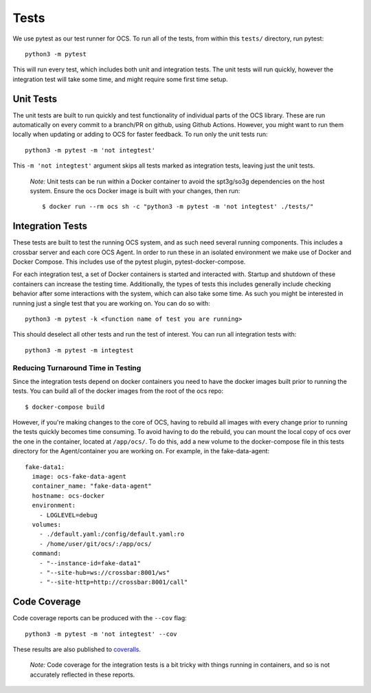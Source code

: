 Tests
-----
We use pytest as our test runner for OCS. To run all of the tests, from within
this ``tests/`` directory, run pytest::

  python3 -m pytest

This will run every test, which includes both unit and integration tests. The
unit tests will run quickly, however the integration test will take some time,
and might require some first time setup.

Unit Tests
``````````
The unit tests are built to run quickly and test functionality of individual
parts of the OCS library. These are run automatically on every commit to a
branch/PR on github, using Github Actions. However, you might want to run them
locally when updating or adding to OCS for faster feedback. To run only the
unit tests run::

  python3 -m pytest -m 'not integtest'

This ``-m 'not integtest'`` argument skips all tests marked as integration
tests, leaving just the unit tests.

    *Note:* Unit tests can be run within a Docker container to avoid the
    spt3g/so3g dependencies on the host system. Ensure the ocs Docker image is
    built with your changes, then run::

        $ docker run --rm ocs sh -c "python3 -m pytest -m 'not integtest' ./tests/"

Integration Tests
`````````````````
These tests are built to test the running OCS system, and as such need several
running components. This includes a crossbar server and each core OCS
Agent. In order to run these in an isolated environment we make use of Docker
and Docker Compose. This includes use of the pytest plugin,
pytest-docker-compose.

For each integration test, a set of Docker containers is started and interacted
with. Startup and shutdown of these containers can increase the testing time.
Additionally, the types of tests this includes generally include checking
behavior after some interactions with the system, which can also take some
time. As such you might be interested in running just a single test that you
are working on. You can do so with::

  python3 -m pytest -k <function name of test you are running>

This should deselect all other tests and run the test of interest. You can run
all integration tests with::

  python3 -m pytest -m integtest

Reducing Turnaround Time in Testing
...................................
Since the integration tests depend on docker containers you need to have the
docker images built prior to running the tests. You can build all of the docker
images from the root of the ocs repo::

  $ docker-compose build

However, if you're making changes to the core of OCS, having to rebuild all
images with every change prior to running the tests quickly becomes time
consuming. To avoid having to do the rebuild, you can mount the local copy of
ocs over the one in the container, located at ``/app/ocs/``. To do this, add a
new volume to the docker-compose file in this tests directory for the
Agent/container you are working on. For example, in the fake-data-agent::

  fake-data1:
    image: ocs-fake-data-agent
    container_name: "fake-data-agent"
    hostname: ocs-docker
    environment:
      - LOGLEVEL=debug
    volumes:
      - ./default.yaml:/config/default.yaml:ro
      - /home/user/git/ocs/:/app/ocs/
    command:
      - "--instance-id=fake-data1"
      - "--site-hub=ws://crossbar:8001/ws"
      - "--site-http=http://crossbar:8001/call"

Code Coverage
`````````````
Code coverage reports can be produced with the ``--cov`` flag::

  python3 -m pytest -m 'not integtest' --cov

These results are also published to `coveralls`_.

    *Note:* Code coverage for the integration tests is a bit tricky with things
    running in containers, and so is not accurately reflected in these reports.

.. _coveralls: https://coveralls.io/github/simonsobs/ocs
